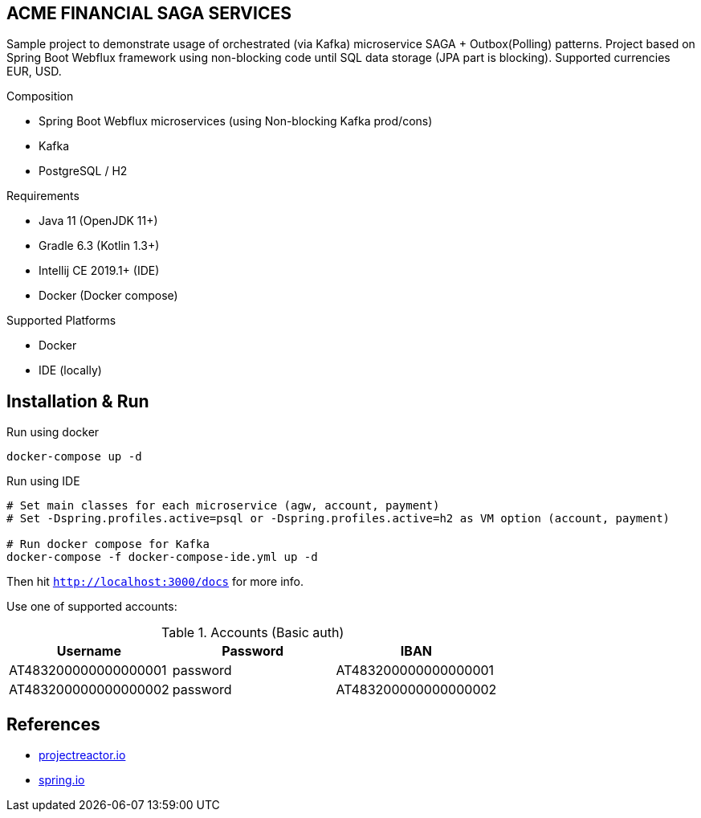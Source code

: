 
== ACME FINANCIAL SAGA SERVICES

Sample project to demonstrate usage of orchestrated (via Kafka) microservice SAGA + Outbox(Polling) patterns. Project based on Spring Boot Webflux framework using non-blocking code until SQL data storage (JPA part is blocking).
Supported currencies EUR, USD.

.Composition
* Spring Boot Webflux microservices (using Non-blocking Kafka prod/cons)
* Kafka
* PostgreSQL / H2

.Requirements
* Java 11 (OpenJDK 11+)
* Gradle 6.3 (Kotlin 1.3+)
* Intellij CE 2019.1+ (IDE)
* Docker (Docker compose)

.Supported Platforms
* Docker
* IDE (locally)

== Installation & Run

.Run using docker
[source,bash]
----
docker-compose up -d
----

.Run using IDE
[source,bash]
----
# Set main classes for each microservice (agw, account, payment)
# Set -Dspring.profiles.active=psql or -Dspring.profiles.active=h2 as VM option (account, payment)

# Run docker compose for Kafka
docker-compose -f docker-compose-ide.yml up -d
----

Then hit `http://localhost:3000/docs` for more info.

Use one of supported accounts:

.Accounts (Basic auth)
|===
|Username |Password |IBAN

|AT483200000000000001
|password
|AT483200000000000001

|AT483200000000000002
|password
|AT483200000000000002
|===

== References

* link:https://projectreactor.io/[projectreactor.io]
* link:https://spring.io/[spring.io]